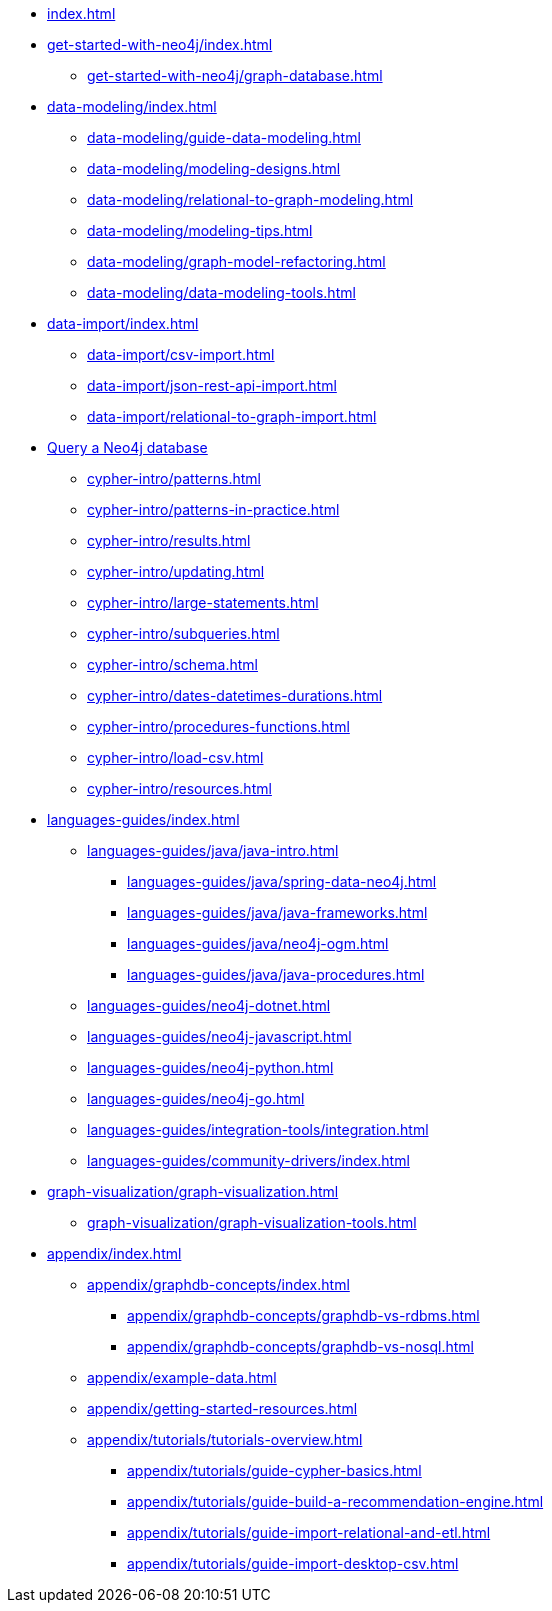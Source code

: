 * xref:index.adoc[]
* xref:get-started-with-neo4j/index.adoc[]
** xref:get-started-with-neo4j/graph-database.adoc[]
// ** xref:get-started-with-neo4j/graph-platform.adoc[]
* xref:data-modeling/index.adoc[]
** xref:data-modeling/guide-data-modeling.adoc[]
** xref:data-modeling/modeling-designs.adoc[]
** xref:data-modeling/relational-to-graph-modeling.adoc[]
** xref:data-modeling/modeling-tips.adoc[]
** xref:data-modeling/graph-model-refactoring.adoc[]
** xref:data-modeling/data-modeling-tools.adoc[]
* xref:data-import/index.adoc[]
** xref:data-import/csv-import.adoc[]
** xref:data-import/json-rest-api-import.adoc[]
** xref:data-import/relational-to-graph-import.adoc[]
* xref:cypher-intro/index.adoc[Query a Neo4j database]
** xref:cypher-intro/patterns.adoc[]
** xref:cypher-intro/patterns-in-practice.adoc[]
** xref:cypher-intro/results.adoc[]
** xref:cypher-intro/updating.adoc[]
** xref:cypher-intro/large-statements.adoc[]
** xref:cypher-intro/subqueries.adoc[]
** xref:cypher-intro/schema.adoc[]
** xref:cypher-intro/dates-datetimes-durations.adoc[]
** xref:cypher-intro/procedures-functions.adoc[]
** xref:cypher-intro/load-csv.adoc[]
** xref:cypher-intro/resources.adoc[]
* xref:languages-guides/index.adoc[]
** xref:languages-guides/java/java-intro.adoc[]
*** xref:languages-guides/java/spring-data-neo4j.adoc[]
*** xref:languages-guides/java/java-frameworks.adoc[]
*** xref:languages-guides/java/neo4j-ogm.adoc[]
*** xref:languages-guides/java/java-procedures.adoc[]
** xref:languages-guides/neo4j-dotnet.adoc[]
** xref:languages-guides/neo4j-javascript.adoc[]
** xref:languages-guides/neo4j-python.adoc[]
** xref:languages-guides/neo4j-go.adoc[]
** xref:languages-guides/integration-tools/integration.adoc[]
** xref:languages-guides/community-drivers/index.adoc[]
* xref:graph-visualization/graph-visualization.adoc[]
** xref:graph-visualization/graph-visualization-tools.adoc[]
* xref:appendix/index.adoc[]
** xref:appendix/graphdb-concepts/index.adoc[]
*** xref:appendix/graphdb-concepts/graphdb-vs-rdbms.adoc[]
*** xref:appendix/graphdb-concepts/graphdb-vs-nosql.adoc[]
** xref:appendix/example-data.adoc[]
** xref:appendix/getting-started-resources.adoc[]
** xref:appendix/tutorials/tutorials-overview.adoc[]
*** xref:appendix/tutorials/guide-cypher-basics.adoc[]
*** xref:appendix/tutorials/guide-build-a-recommendation-engine.adoc[]
*** xref:appendix/tutorials/guide-import-relational-and-etl.adoc[]
*** xref:appendix/tutorials/guide-import-desktop-csv.adoc[]

